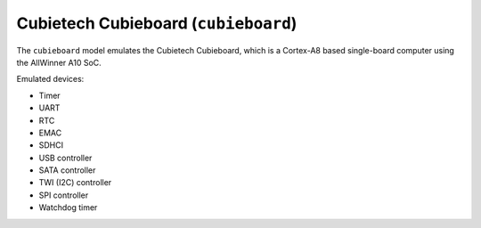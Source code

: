 Cubietech Cubieboard (``cubieboard``)
=====================================

The ``cubieboard`` model emulates the Cubietech Cubieboard,
which is a Cortex-A8 based single-board computer using
the AllWinner A10 SoC.

Emulated devices:

- Timer
- UART
- RTC
- EMAC
- SDHCI
- USB controller
- SATA controller
- TWI (I2C) controller
- SPI controller
- Watchdog timer

